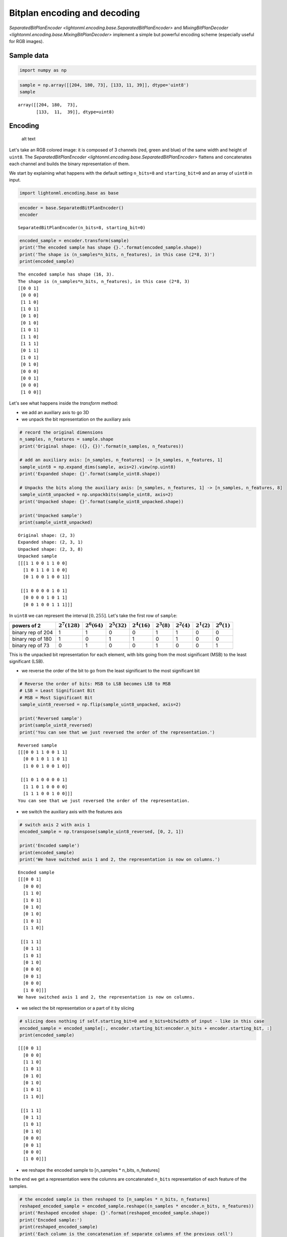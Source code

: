 
Bitplan encoding and decoding
=============================

`SeparatedBitPlanEncoder <lightonml.encoding.base.SeparatedBitPlanEncoder>`
and `MixingBitPlanDecoder <lightonml.encoding.base.MixingBitPlanDecoder>` implement a
simple but powerful encoding scheme (especially useful for RGB images).

Sample data
-----------

.. code:: ipython3

    import numpy as np

.. code:: ipython3

    sample = np.array([[204, 180, 73], [133, 11, 39]], dtype='uint8')
    sample



.. parsed-literal::

    array([[204, 180,  73],
           [133,  11,  39]], dtype=uint8)



Encoding
--------

.. figure:: ../_static/img/encoding.png
   :alt: decomposition of an RGB image in bitplanes

   alt text

Let's take an RGB colored image: it is composed of 3 channels (red,
green and blue) of the same width and height of ``uint8``. The
`SeparatedBitPlanEncoder <lightonml.encoding.base.SeparatedBitPlanEncoder>`
flattens and concatenates each channel and builds the binary representation of them.

We start by explaining what happens with the default setting
``n_bits=8`` and ``starting_bit=0`` and an array of ``uint8`` in input.

.. code:: ipython3

    import lightonml.encoding.base as base

.. code:: ipython3

    encoder = base.SeparatedBitPlanEncoder()
    encoder




.. parsed-literal::

    SeparatedBitPlanEncoder(n_bits=8, starting_bit=0)



.. code:: ipython3

    encoded_sample = encoder.transform(sample)
    print('The encoded sample has shape {}.'.format(encoded_sample.shape))
    print('The shape is (n_samples*n_bits, n_features), in this case (2*8, 3)')
    print(encoded_sample)


.. parsed-literal::

    The encoded sample has shape (16, 3).
    The shape is (n_samples*n_bits, n_features), in this case (2*8, 3)
    [[0 0 1]
     [0 0 0]
     [1 1 0]
     [1 0 1]
     [0 1 0]
     [0 1 0]
     [1 0 1]
     [1 1 0]
     [1 1 1]
     [0 1 1]
     [1 0 1]
     [0 1 0]
     [0 0 0]
     [0 0 1]
     [0 0 0]
     [1 0 0]]


Let's see what happens inside the `transform` method:

-  we add an auxiliary axis to go 3D
-  we unpack the bit representation on the auxiliary axis

.. code:: ipython3

    # record the original dimensions
    n_samples, n_features = sample.shape
    print('Original shape: ({}, {})'.format(n_samples, n_features))
    
    # add an auxiliary axis: [n_samples, n_features] -> [n_samples, n_features, 1]
    sample_uint8 = np.expand_dims(sample, axis=2).view(np.uint8)
    print('Expanded shape: {}'.format(sample_uint8.shape))
    
    # Unpacks the bits along the auxiliary axis: [n_samples, n_features, 1] -> [n_samples, n_features, 8]
    sample_uint8_unpacked = np.unpackbits(sample_uint8, axis=2)
    print('Unpacked shape: {}'.format(sample_uint8_unpacked.shape))
    
    print('Unpacked sample')
    print(sample_uint8_unpacked)


.. parsed-literal::

    Original shape: (2, 3)
    Expanded shape: (2, 3, 1)
    Unpacked shape: (2, 3, 8)
    Unpacked sample
    [[[1 1 0 0 1 1 0 0]
      [1 0 1 1 0 1 0 0]
      [0 1 0 0 1 0 0 1]]
    
     [[1 0 0 0 0 1 0 1]
      [0 0 0 0 1 0 1 1]
      [0 0 1 0 0 1 1 1]]]


In ``uint8`` we can represent the interval :math:`[0, 255]`. Let's take
the first row of ``sample``:

+---------------------+---------------------+--------------------+--------------------+--------------------+-------------------+-------------------+-------------------+-------------------+
| powers of 2         | :math:`2^7 (128)`   | :math:`2^6 (64)`   | :math:`2^5 (32)`   | :math:`2^4 (16)`   | :math:`2^3 (8)`   | :math:`2^2 (4)`   | :math:`2^1 (2)`   | :math:`2^0 (1)`   |
+=====================+=====================+====================+====================+====================+===================+===================+===================+===================+
| binary rep of 204   | 1                   | 1                  | 0                  | 0                  | 1                 | 1                 | 0                 | 0                 |
+---------------------+---------------------+--------------------+--------------------+--------------------+-------------------+-------------------+-------------------+-------------------+
| binary rep of 180   | 1                   | 0                  | 1                  | 1                  | 0                 | 1                 | 0                 | 0                 |
+---------------------+---------------------+--------------------+--------------------+--------------------+-------------------+-------------------+-------------------+-------------------+
| binary rep of 73    | 0                   | 1                  | 0                  | 0                  | 1                 | 0                 | 0                 | 1                 |
+---------------------+---------------------+--------------------+--------------------+--------------------+-------------------+-------------------+-------------------+-------------------+

This is the unpacked bit representation for each element, with bits
going from the most significant (MSB) to the least significant (LSB).

-  we reverse the order of the bit to go from the least significant to
   the most significant bit

.. code:: ipython3

    # Reverse the order of bits: MSB to LSB becomes LSB to MSB
    # LSB = Least Significant Bit
    # MSB = Most Significant Bit
    sample_uint8_reversed = np.flip(sample_uint8_unpacked, axis=2)
    
    print('Reversed sample')
    print(sample_uint8_reversed)
    print('You can see that we just reversed the order of the representation.')


.. parsed-literal::

    Reversed sample
    [[[0 0 1 1 0 0 1 1]
      [0 0 1 0 1 1 0 1]
      [1 0 0 1 0 0 1 0]]
    
     [[1 0 1 0 0 0 0 1]
      [1 1 0 1 0 0 0 0]
      [1 1 1 0 0 1 0 0]]]
    You can see that we just reversed the order of the representation.


-  we switch the auxiliary axis with the features axis

.. code:: ipython3

    # switch axis 2 with axis 1
    encoded_sample = np.transpose(sample_uint8_reversed, [0, 2, 1])
    
    print('Encoded sample')
    print(encoded_sample)
    print('We have switched axis 1 and 2, the representation is now on columns.')


.. parsed-literal::

    Encoded sample
    [[[0 0 1]
      [0 0 0]
      [1 1 0]
      [1 0 1]
      [0 1 0]
      [0 1 0]
      [1 0 1]
      [1 1 0]]
    
     [[1 1 1]
      [0 1 1]
      [1 0 1]
      [0 1 0]
      [0 0 0]
      [0 0 1]
      [0 0 0]
      [1 0 0]]]
    We have switched axis 1 and 2, the representation is now on columns.


-  we select the bit representation or a part of it by slicing

.. code:: ipython3

    # slicing does nothing if self.starting_bit=0 and n_bits=bitwidth of input - like in this case
    encoded_sample = encoded_sample[:, encoder.starting_bit:encoder.n_bits + encoder.starting_bit, :]
    print(encoded_sample)


.. parsed-literal::

    [[[0 0 1]
      [0 0 0]
      [1 1 0]
      [1 0 1]
      [0 1 0]
      [0 1 0]
      [1 0 1]
      [1 1 0]]
    
     [[1 1 1]
      [0 1 1]
      [1 0 1]
      [0 1 0]
      [0 0 0]
      [0 0 1]
      [0 0 0]
      [1 0 0]]]


-  we reshape the encoded sample to [n\_samples \* n\_bits, n\_features]

In the end we get a representation were the columns are concatenated
``n_bits`` representation of each feature of the samples.

.. code:: ipython3

    # the encoded sample is then reshaped to [n_samples * n_bits, n_features]
    reshaped_encoded_sample = encoded_sample.reshape((n_samples * encoder.n_bits, n_features))
    print('Reshaped encoded shape: {}'.format(reshaped_encoded_sample.shape))
    print('Encoded sample:')
    print(reshaped_encoded_sample)
    print('Each column is the concatenation of separate columns of the previous cell')


.. parsed-literal::

    Reshaped encoded shape: (16, 3)
    Encoded sample:
    [[0 0 1]
     [0 0 0]
     [1 1 0]
     [1 0 1]
     [0 1 0]
     [0 1 0]
     [1 0 1]
     [1 1 0]
     [1 1 1]
     [0 1 1]
     [1 0 1]
     [0 1 0]
     [0 0 0]
     [0 0 1]
     [0 0 0]
     [1 0 0]]
    Each column is the concatenation of separate columns of the previous cell


Decoding
--------

.. figure:: ../_static/img/decoding.png
   :alt: decoding

   alt text

.. code:: ipython3

    decoder = base.MixingBitPlanDecoder(decoding_decay=2)
    decoder




.. parsed-literal::

    MixingBitPlanDecoder(decoding_decay=2, n_bits=8)



Note that here we set ``decoding_decay``\ :math:`=2`, but when using the
OPU, where the random features are in :math:`[0, 255]`, you need to use
:math:`0.5`.

.. code:: ipython3

    decoded_sample = decoder.transform(reshaped_encoded_sample)
    
    print('The decoded sample returns to the original shape {} [n_samples, n_features].'.format(decoded_sample.shape))
    print(decoded_sample)


.. parsed-literal::

    The decoded sample returns to the original shape (2, 3) [n_samples, n_features].
    [[ 204.  180.   73.]
     [ 133.   11.   39.]]


This is what happens in the ``transform`` method:

-  we compute what was the original shape of the data

.. note::
    ``n_bits`` must be set to the same value used for the encoder, otherwise an error is raised.

.. code:: ipython3

    # compute the original shape of the data
    n_out, n_features = reshaped_encoded_sample.shape
    n_dim_0 = n_out // decoder.n_bits

-  we reshape the array to 3D [n\_samples, n\_bits, n\_features]

.. code:: ipython3

    # the data are reshaped in 3D [n_samples, n_bits, n_features]
    reshaped_encoded_sample = np.reshape(reshaped_encoded_sample, (n_dim_0, decoder.n_bits, n_features))

-  we build an array with decaying factors using:

.. math:: \mbox{DecayFactor}(i) = \left (2\right )^{-i}

-  we multiply the encoded sample with the decay factors along the bit
   dimension

.. code:: ipython3

    # a decay_factors array is built, that weights the importance of every bit in the 
    # product on the second line
    decay_factors = np.reshape(decoder.decoding_decay ** np.arange(decoder.n_bits), (1, decoder.n_bits, 1))
    decayed_sample = reshaped_encoded_sample * decay_factors

-  we sum over the bit axis

.. code:: ipython3

    decoded_sample = np.sum(decayed_sample, axis=1)

.. code:: ipython3

    decoded_sample




.. parsed-literal::

    array([[204, 180,  73],
           [133,  11,  39]])



Optional arguments
------------------

The parameters ``n_bits`` and ``starting_bits`` defaults can be changed.
This is useful if you notice that certain bitplanes are just noise and
you want to throw them away.
